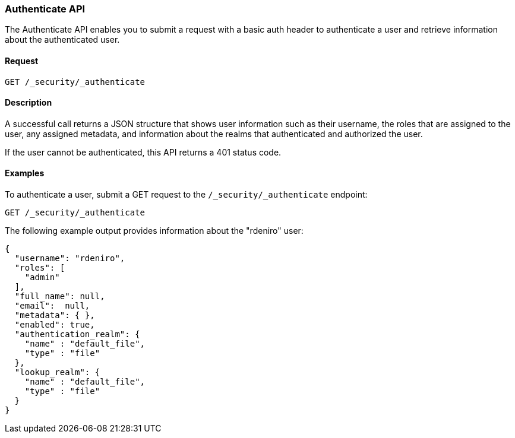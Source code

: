 [role="xpack"]
[[security-api-authenticate]]
=== Authenticate API

The Authenticate API enables you to submit a request with a basic auth header to
authenticate a user and retrieve information about the authenticated user.


==== Request

`GET /_security/_authenticate`


==== Description

A successful call returns a JSON structure that shows user information such as their username, the roles that are
assigned to the user, any assigned metadata, and information about the realms that authenticated and authorized the user.

If the user cannot be authenticated, this API returns a 401 status code.

==== Examples

To authenticate a user, submit a GET request to the
`/_security/_authenticate` endpoint:

[source,js]
--------------------------------------------------
GET /_security/_authenticate
--------------------------------------------------
// CONSOLE

The following example output provides information about the "rdeniro" user:

[source,js]
--------------------------------------------------
{
  "username": "rdeniro",
  "roles": [ 
    "admin"
  ],
  "full_name": null,
  "email":  null,
  "metadata": { },
  "enabled": true,
  "authentication_realm": {
    "name" : "default_file",
    "type" : "file"
  },
  "lookup_realm": {
    "name" : "default_file",
    "type" : "file"
  }
}
--------------------------------------------------
// TESTRESPONSE[s/"rdeniro"/"$body.username"/]
// TESTRESPONSE[s/"admin"/"superuser"/]